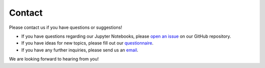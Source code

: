 Contact
=======

Please contact us if you have questions or suggestions!

- If you have questions regarding our Jupyter Notebooks, please `open an issue <https://github.com/volkamerlab/teachopencadd/issues>`_ on our GitHub repository.
- If you have ideas for new topics, please fill out our `questionnaire <http://contribute.volkamerlab.org>`_.
- If you have any further inquiries, please send us an `email <teachopencadd@lists.cs.uni-saarland.de>`_.

We are looking forward to hearing from you!
